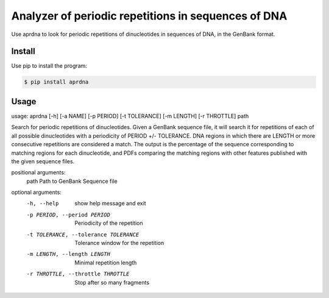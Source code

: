 Analyzer of periodic repetitions in sequences of DNA
====================================================

Use aprdna to look for periodic repetitions of dinucleotides in sequences of DNA, in the GenBank format.

Install
-------

Use pip to install the program:

.. code-block:: bash

  $ pip install aprdna

Usage
-----

usage: aprdna [-h] [-a NAME] [-p PERIOD] [-t TOLERANCE] [-m LENGTH] [-r THROTTLE] path

Search for periodic repetitions of dinucleotides. Given a GenBank sequence file,
it will search it for repetitions of each of all possible dinucleotides with a
periodicity of PERIOD +/- TOLERANCE. DNA regions in which there are LENGTH or more
consecutive repetitions are considered a match. The output is the percentage of the
sequence corresponding to matching regions for each dinucleotide, and PDFs comparing
the matching regions with other features published with the given sequence files.


positional arguments:
  path                  Path to GenBank Sequence file

optional arguments:
  -h, --help            show help message and exit
  -p PERIOD, --period PERIOD
                        Periodicity of the repetition
  -t TOLERANCE, --tolerance TOLERANCE
                        Tolerance window for the repetition
  -m LENGTH, --length LENGTH
                        Minimal repetition length
  -r THROTTLE, --throttle THROTTLE
                        Stop after so many fragments
